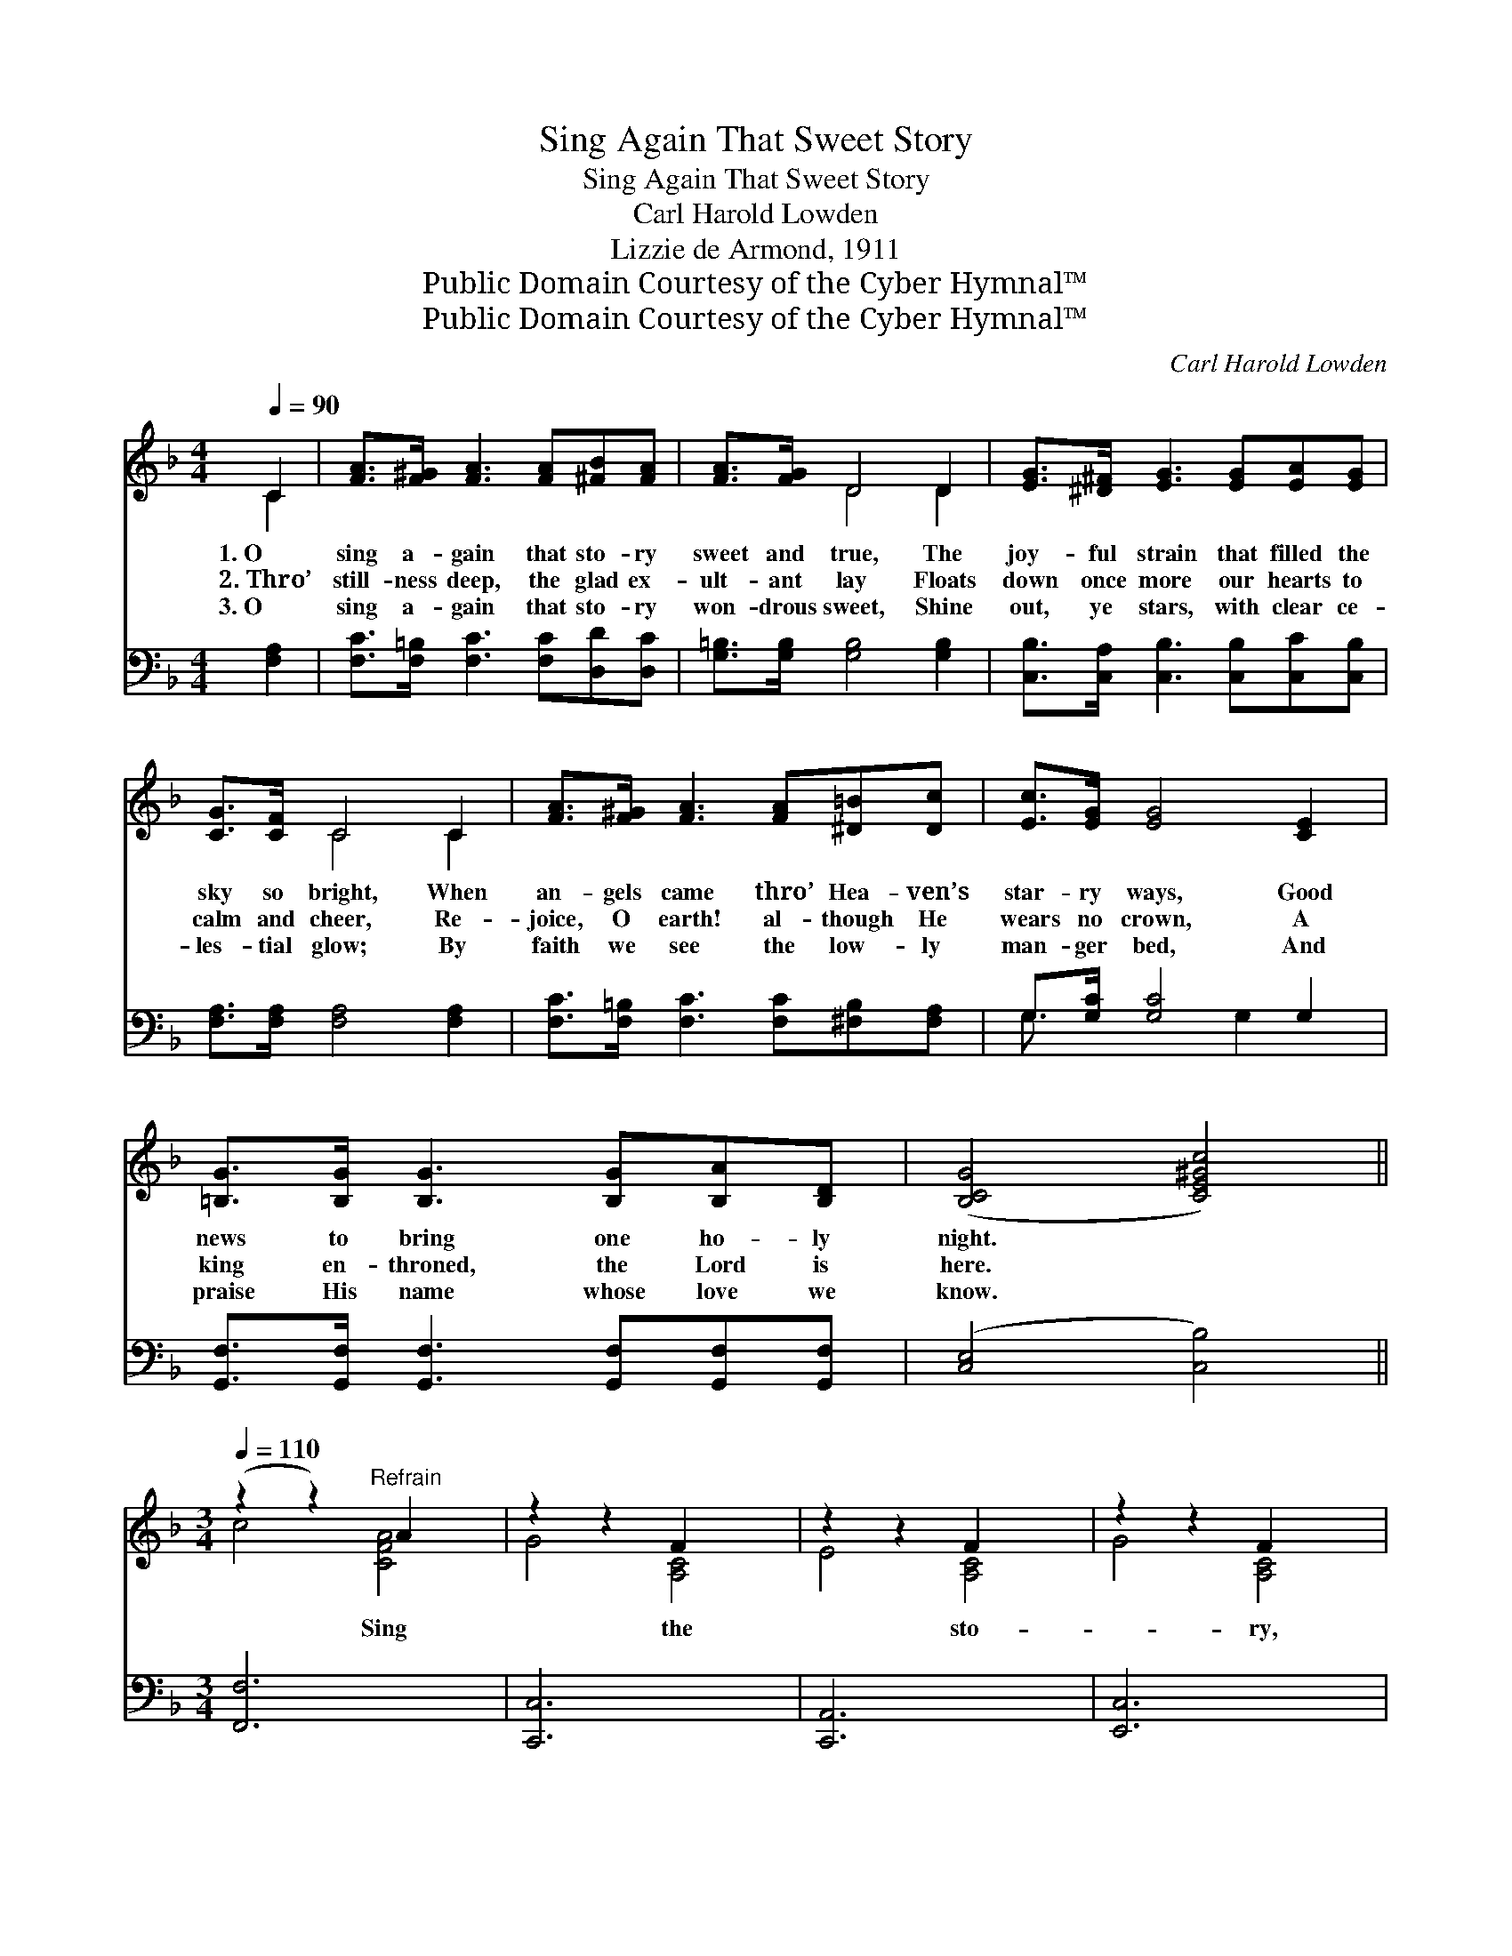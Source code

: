 X:1
T:Sing Again That Sweet Story
T:Sing Again That Sweet Story
T:Carl Harold Lowden
T:Lizzie de Armond, 1911
T:Public Domain Courtesy of the Cyber Hymnal™
T:Public Domain Courtesy of the Cyber Hymnal™
C:Carl Harold Lowden
Z:Public Domain
Z:Courtesy of the Cyber Hymnal™
%%score ( 1 2 ) ( 3 4 )
L:1/8
Q:1/4=90
M:4/4
K:F
V:1 treble 
V:2 treble 
V:3 bass 
V:4 bass 
V:1
 C2 | [FA]>[F^G] [FA]3 [FA][^FB][FA] | [FA]>[FG] D4 D2 | [EG]>[^D^F] [EG]3 [EG][EA][EG] | %4
w: 1.~O|sing a- gain that sto- ry|sweet and true, The|joy- ful strain that filled the|
w: 2.~Thro’|still- ness deep, the glad ex-|ult- ant lay Floats|down once more our hearts to|
w: 3.~O|sing a- gain that sto- ry|won- drous sweet, Shine|out, ye stars, with clear ce-|
 [CG]>[CF] C4 C2 | [FA]>[F^G] [FA]3 [FA][^D=B][Dc] | [Ec]>[EG] [EG]4 [CE]2 | %7
w: sky so bright, When|an- gels came thro’ Hea- ven’s|star- ry ways, Good|
w: calm and cheer, Re-|joice, O earth! al- though He|wears no crown, A|
w: les- tial glow; By|faith we see the low- ly|man- ger bed, And|
 [=B,G]>[B,G] [B,G]3 [B,G][B,A][B,D] | ([B,CG]4 [CE^Gc]4) || %9
w: news to bring one ho- ly|night. *|
w: king en- throned, the Lord is|here. *|
w: praise His name whose love we|know. *|
[M:3/4][Q:1/4=110] (z2 z2)"^Refrain" A2 x2 | z2 z2 F2 x2 | z2 z2 F2 x2 | z2 z2 F2 x2 | %13
w: ||||
w: Sing|the|sto-|ry,|
w: ||||
 z2 z2 E2 x2 | z2 z2 D2 x2 | z2 [B,C]2 [B,C]2 | z2 [B,C]2 [B,C]2 | z2 z2 B2 x2 | z2 z2 B2 x2 | %19
w: ||||||
w: bless-|èd|||sto-|ry,|
w: ||||||
 z2 z2 d2 x2 | !fermata!z2 E2 [EBd]2 | z2 z2 c2 x2 | z2 z2 d2 x2 | z2 [FA]2 [FA]2 | %24
w: |||||
w: Ev-|* er|sweet|and||
w: |||||
 z2 [EB]2 [EB]2 | z2 z2 c2 x2 | z2 z2 A2 x2 | z2 z2 G2 x2 | z2 [=B,DF]2 [B,DF]2 | z2 z2 [Bd]2 x2 | %30
w: ||||||
w: |true;|“Christ|the||lov-|
w: ||||||
 (z2 z2) [GB]2 x2 | (z2 [FA]2) x2 | z2 x8 | (z2 z2) G2 x2 | (z2 z2) d2 x2 | z2 z2 c2 x2 | %36
w: ||||||
w: ing|||heav’n-|ly|Sav-|
w: ||||||
 z2 z2 A2 x2 | z2 [=B,DF]2 D2 | E2 [EBc]4 | [A,CF]6- | [A,CF]4 |] %41
w: |||||
w: ior|* Comes|* this|day||
w: |||||
V:2
 C2 | x8 | x2 D4 D2 | x8 | x2 C4 C2 | x8 | x8 | x8 | x8 ||[M:3/4] c4 [CFA]4 | G4 [A,C]4 | %11
 E4 [A,C]4 | G4 [A,C]4 | F4 [B,C]4 | F4 [B,C]4 | E4 x2 | E4 x2 | d4 [EG]4 | A4 [CE]4 | d4 [EB]4 | %20
 [ce]4 x2 | d4 [FA]4 | =B4 [F^G]4 | c6- | c6 | f4 [FAc]4 | B4 [CD^F]4 | A4 [=B,DF]4 | G6 | %29
 [Bd]4 E4 | [Ac]4 E4 | [GB]4 E2 | [FA]6 D2 D2 | (A4 [B,D]4) | e4 [F^G]4 | d4 [FA]4 | B4 [CDF]4 | %37
 G4 x2 | x6 | x6 | x4 |] %41
V:3
 [F,A,]2 | [F,C]>[F,=B,] [F,C]3 [F,C][D,D][D,C] | [G,=B,]>[G,B,] [G,B,]4 [G,B,]2 | %3
 [C,B,]>[C,A,] [C,B,]3 [C,B,][C,C][C,B,] | [F,A,]>[F,A,] [F,A,]4 [F,A,]2 | %5
 [F,C]>[F,=B,] [F,C]3 [F,C][^F,B,][F,A,] | G,>[G,C] [G,C]4 G,2 | %7
 [G,,F,]>[G,,F,] [G,,F,]3 [G,,F,][G,,F,][G,,F,] | ([C,E,]4 [C,B,]4) ||[M:3/4] [F,,F,]6 x2 | %10
 [C,,C,]6 x2 | [C,,A,,]6 x2 | [E,,C,]6 x2 | [G,,G,]6 x2 | [C,,C,]6 x2 | ([G,,G,]6 | [C,,C,]6) | %17
 [G,,G,]6 x2 | [C,,C,]6 x2 | [G,,G,]6 x2 | !fermata![C,,C,]6 | [F,,F,]6 x2 | [F,,F,]6 x2 | %23
 [F,,F,]6 | [G,,G,]6 | [A,,A,]6 x2 | [D,,D,]6 x2 | [A,,A,]6 x2 | [D,,D,]6 | [G,,G,]6 x2 | %30
 [C,,C,]6 x2 | [^C,,=C,]4 [D,,D,]2 | [D,,D,]6 x4 | [B,,,B,,]6 x2 | [=B,,,=B,,]6 x2 | [C,,C,]6 x2 | %36
 [D,,D,]6 x2 | [B,,,G,,]6 | [C,,C,]6 | ([F,,F,]2 [C,,C,]2 [A,,,A,,]2 | [F,,,F,,]4) |] %41
V:4
 x2 | x8 | x8 | x8 | x8 | x8 | G,3/2 x3 G,2 x3/2 | x8 | x8 ||[M:3/4] x8 | x8 | x8 | x8 | x8 | x8 | %15
 x6 | x6 | x8 | x8 | x8 | x6 | x8 | x8 | x6 | x6 | x8 | x8 | x8 | x6 | x8 | x8 | x6 | x10 | x8 | %34
 x8 | x8 | x8 | x6 | x6 | x6 | x4 |] %41

